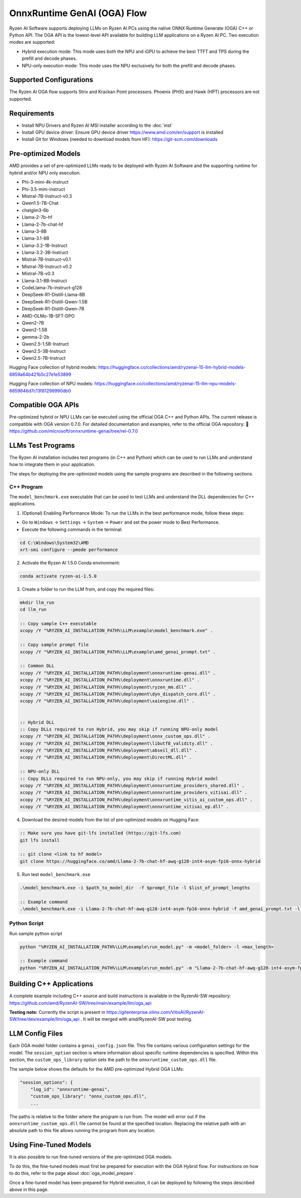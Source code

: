 ############################
OnnxRuntime GenAI (OGA) Flow 
############################

Ryzen AI Software supports deploying LLMs on Ryzen AI PCs using the native ONNX Runtime Generate (OGA) C++ or Python API. The OGA API is the lowest-level API available for building LLM applications on a Ryzen AI PC. Two execution modes are supported:

- Hybrid execution mode: This mode uses both the NPU and iGPU to achieve the best TTFT and TPS during the prefill and decode phases.
- NPU-only execution mode: This mode uses the NPU exclusively for both the prefill and decode phases.


************************
Supported Configurations
************************

The Ryzen AI OGA flow supports Strix and Krackan Point processors. Phoenix (PHX) and Hawk (HPT) processors are not supported.


************
Requirements
************

- Install NPU Drivers and Ryzen AI MSI installer according to the :doc:`inst`
- Install GPU device driver: Ensure GPU device driver https://www.amd.com/en/support is installed 
- Install Git for Windows (needed to download models from HF): https://git-scm.com/downloads

********************
Pre-optimized Models
********************

AMD provides a set of pre-optimized LLMs ready to be deployed with Ryzen AI Software and the supporting runtime for hybrid and/or NPU only execution. 

- Phi-3-mini-4k-instruct
- Phi-3.5-mini-instruct
- Mistral-7B-Instruct-v0.3
- Qwen1.5-7B-Chat
- chatglm3-6b
- Llama-2-7b-hf
- Llama-2-7b-chat-hf
- Llama-3-8B
- Llama-3.1-8B
- Llama-3.2-1B-Instruct
- Llama-3.2-3B-Instruct
- Mistral-7B-Instruct-v0.1
- Mistral-7B-Instruct-v0.2
- Mistral-7B-v0.3
- Llama-3.1-8B-Instruct
- CodeLlama-7b-instruct-g128
- DeepSeek-R1-Distill-Llama-8B
- DeepSeek-R1-Distill-Qwen-1.5B
- DeepSeek-R1-Distill-Qwen-7B
- AMD-OLMo-1B-SFT-DPO
- Qwen2-7B
- Qwen2-1.5B
- gemma-2-2b
- Qwen2.5-1.5B-Instruct
- Qwen2.5-3B-Instruct
- Qwen2.5-7B-Instruct


Hugging Face collection of hybrid models: https://huggingface.co/collections/amd/ryzenai-15-llm-hybrid-models-6859a64b421b5c27e1e53899

Hugging Face collection of NPU models: https://huggingface.co/collections/amd/ryzenai-15-llm-npu-models-6859846d7c13f81298990db0

*******************
Compatible OGA APIs
*******************

Pre-optimized hybrid or NPU LLMs can be executed using the official OGA C++ and Python APIs. The current release is compatible with OGA version 0.7.0.
For detailed documentation and examples, refer to the official OGA repository:
🔗 https://github.com/microsoft/onnxruntime-genai/tree/rel-0.7.0


***************************
LLMs Test Programs
***************************

The Ryzen AI installation includes test programs (in C++ and Python) which can be used to run LLMs and understand how to integrate them in your application.

The steps for deploying the pre-optimized models using the sample programs are described in the following sections.


C++ Program
===========

The ``model_benchmark.exe`` executable that can be used to test LLMs and understand the DLL dependencies for C++ applications.

1. (Optional) Enabling Performance Mode: To run the LLMs in the best performance mode, follow these steps:

- Go to ``Windows`` → ``Settings`` → ``System`` → ``Power`` and set the power mode to Best Performance.
- Execute the following commands in the terminal:

.. code-block::

   cd C:\Windows\System32\AMD
   xrt-smi configure --pmode performance

2. Activate the Ryzen AI 1.5.0 Conda environment:

.. code-block:: 
    
    conda activate ryzen-ai-1.5.0

3. Create a folder to run the LLM from, and copy the required files:

.. code-block::
  
     mkdir llm_run
     cd llm_run

     :: Copy sample C++ executable 
     xcopy /Y "%RYZEN_AI_INSTALLATION_PATH%\LLM\example\model_benchmark.exe" .

     :: Copy sample prompt file
     xcopy /Y "%RYZEN_AI_INSTALLATION_PATH%\LLM\example\amd_genai_prompt.txt" .

     :: Common DLL
     xcopy /Y "%RYZEN_AI_INSTALLATION_PATH%\deployment\onnxruntime-genai.dll" .
     xcopy /Y "%RYZEN_AI_INSTALLATION_PATH%\deployment\onnxruntime.dll" .
     xcopy /Y "%RYZEN_AI_INSTALLATION_PATH%\deployment\ryzen_mm.dll" .
     xcopy /Y "%RYZEN_AI_INSTALLATION_PATH%\deployment\dyn_dispatch_core.dll" .
     xcopy /Y "%RYZEN_AI_INSTALLATION_PATH%\deployment\xaiengine.dll" .


     :: Hybrid DLL
     :: Copy DLLs required to run Hybrid, you may skip if running NPU-only model 
     xcopy /Y "%RYZEN_AI_INSTALLATION_PATH%\deployment\onnx_custom_ops.dll" .
     xcopy /Y "%RYZEN_AI_INSTALLATION_PATH%\deployment\libutf8_validity.dll" .
     xcopy /Y "%RYZEN_AI_INSTALLATION_PATH%\deployment\abseil_dll.dll" .
     xcopy /Y "%RYZEN_AI_INSTALLATION_PATH%\deployment\DirectML.dll" .

     :: NPU-only DLL
     :: Copy DLLs required to run NPU-only, you may skip if running Hybrid model
     xcopy /Y "%RYZEN_AI_INSTALLATION_PATH%\deployment\onnxruntime_providers_shared.dll" .
     xcopy /Y "%RYZEN_AI_INSTALLATION_PATH%\deployment\onnxruntime_providers_vitisai.dll" .
     xcopy /Y "%RYZEN_AI_INSTALLATION_PATH%\deployment\onnxruntime_vitis_ai_custom_ops.dll" .
     xcopy /Y "%RYZEN_AI_INSTALLATION_PATH%\deployment\onnxruntime_vitisai_ep.dll" .


4. Download the desired models from the list of pre-optimized models on Hugging Face:

.. code-block:: 
    
     :: Make sure you have git-lfs installed (https://git-lfs.com) 
     git lfs install  
     
     :: git clone <link to hf model> 
     git clone https://huggingface.co/amd/Llama-2-7b-chat-hf-awq-g128-int4-asym-fp16-onnx-hybrid


5. Run test ``model_benchmark.exe``

.. code-block::

     .\model_benchmark.exe -i $path_to_model_dir  -f $prompt_file -l $list_of_prompt_lengths

     :: Example command
     .\model_benchmark.exe -i Llama-2-7b-chat-hf-awq-g128-int4-asym-fp16-onnx-hybrid -f amd_genai_prompt.txt -l "1024" 


Python Script
=============

Run sample python script 

.. code-block:: 

     python "%RYZEN_AI_INSTALLATION_PATH%\LLM\example\run_model.py" -m <model_folder> -l <max_length>

     :: Example command
     python "%RYZEN_AI_INSTALLATION_PATH%\LLM\example\run_model.py" -m "Llama-2-7b-chat-hf-awq-g128-int4-asym-fp16-onnx-hybrid" -l 256


**************************************
Building C++ Applications
**************************************

A complete example including C++ source and build instructions is available in the RyzenAI-SW repository: https://github.com/amd/RyzenAI-SW/tree/main/example/llm/oga_api

**Testing note:** Currently the script is present in https://gitenterprise.xilinx.com/VitisAI/RyzenAI-SW/tree/dev/example/llm/oga_api . It will be merged with amd/RyzenAI-SW post testing.




****************
LLM Config Files
****************

Each OGA model folder contains a ``genai_config.json`` file. This file contains various configuration settings for the model. The ``session_option`` section is where information about specific runtime dependencies is specified. Within this section, the ``custom_ops_library`` option sets the path to the ``onnxruntime_custom_ops.dll`` file. 

The sample below shows the defaults for the AMD pre-optimized Hybrid OGA LLMs:

.. code-block:: json

       "session_options": {
           "log_id": "onnxruntime-genai",
           "custom_ops_library": "onnx_custom_ops.dll",
           ...


The paths is relative to the folder where the program is run from. The model will error out if the ``onnxruntime_custom_ops.dll`` file cannot be found at the specified location. Replacing the relative path with an absolute path to this file allows running the program from any location.


***********************
Using Fine-Tuned Models
***********************

It is also possible to run fine-tuned versions of the pre-optimized OGA models. 

To do this, the fine-tuned models must first be prepared for execution with the OGA Hybrid flow. For instructions on how to do this, refer to the page about :doc:`oga_model_prepare`.

Once a fine-tuned model has been prepared for Hybrid execution, it can be deployed by following the steps described above in this page.
